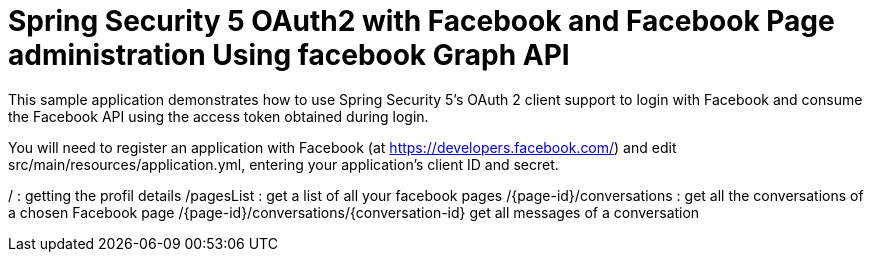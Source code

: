 # Spring Security 5 OAuth2 with Facebook and Facebook Page administration Using facebook Graph API

This sample application demonstrates how to use Spring Security 5's OAuth 2 client support to login with Facebook and consume the Facebook API using the access token obtained during login.

You will need to register an application with Facebook (at
https://developers.facebook.com/) and edit src/main/resources/application.yml,
entering your application's client ID and secret.


/ : getting the profil details
/pagesList : get a list of all your facebook pages
/{page-id}/conversations : get all the conversations of a chosen Facebook page
/{page-id}/conversations/{conversation-id} get all messages of a conversation
